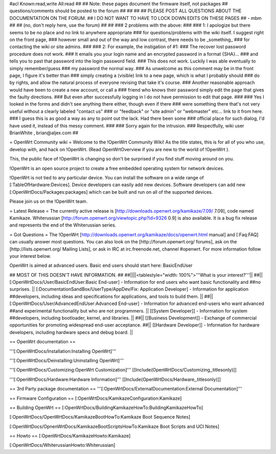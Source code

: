 #acl Known:read,write All:read
##
## Note: these pages document the firmware itself, not packages
##       questions/comments should be posted to the forum
##
##
##
## PLEASE POST ALL QUESTIONS ABOUT THE DOCUMENTATION ON THE FORUM.
## I DO NOT WANT TO HAVE TO LOCK DOWN EDITS ON THESE PAGES
## - mbm
##
## (no, don't reply here, use the forum)
##
##
### 2 problems with the above:
### 
### 1: I apologize but there seems to be no place and no link to anywhere appropriate
### for questions/problems with the wiki itself. I suggest right on the front page,
### however small and out of the way and low contrast, there needs to be _something_
### for contacting the wiki or site admins.
###
### 2: For example, the instigation of #1:
### The recover lost password procedure does not work.
### It emails you your login name and an encrypted password in a format {SHA}...
### and tells you to past that password into the login password field.
### This does not work. Luckily I was able eventually to simply remember/guess
### my password the normal way.
### As unwelcome as this comment may be in the front page, I figure it's better than
### simply creating a (visible) link to a new page, which is what I probably should
### do by rights, and allow the natural process of everyone revising that take it's course.
### Another reasonable approach would have been to create a new account, or call a
### friend who knows their password simply edit the page that gives the faulty directions.
### But even after successfully logging in I do not have permission to edit that page.
###
### Yes I looked in the forms and didn't see anything there either, though even if there
### were something there that's not very useful without a clearly labeled "contact us"
### or "feedback" or "site admin" or "webmaster" etc... link to it from here.
### I guess this is as good a way as any to point out the lack. Had there been some
### official place for such dialog, I'd have used it, instead of this messy comment.
###
### Sorry again for the intrusion.
### Respectfully, wiki user BrianWhite , brian@aljex.com
##

= OpenWrt Community wiki =
Welcome to the !OpenWrt Community Wiki!  As the title states, this is for all of you who use, develop with, and hack on !OpenWrt. (Read OpenWrtOverview if you are new to the world of !OpenWrt ).

This, the public face of !OpenWrt is changing so don't be surprised if you find stuff moving around on you.

!OpenWrt is an open source project to create a free embedded operating system for network devices.

!OpenWrt is not tied to any particular device.  You can install the software on a wide range of [:TableOfHardware:Devices].  Device developers can easily add new devices.  Software developers can add new [:OpenWrtDocs/Packages:packages] which can be built and run on all of the supported devices.

Please join us on the !OpenWrt team.

= Latest Release =
The currently active release is [http://downloads.openwrt.org/kamikaze/7.09/ 7.09], code named Kamikaze. Whiterussian [http://forum.openwrt.org/viewtopic.php?id=9326 0.9] is also available. It is a bug fix release and represents the end of the Whiterussian series.

= Got Questions =
The !OpenWrt   [http://downloads.openwrt.org/kamikaze/docs/openwrt.html manual] and [:Faq:FAQ] can usually answer most questions. You can also look on the [http://forum.openwrt.org/ forums], ask on the [http://lists.openwrt.org/ Mailing Lists], or ask in IRC at irc.freenode.net, channel #openwrt.  For more information follow your interest below.

OpenWrt is aimed at advanced users.  Basic end users should start here: BasicEndUser

## MOST OF THIS DOESN'T HAVE INFORMATION.
##
##||||<tablestyle="width: 100%">'''What is your interest?'''||
##|| [:OpenWrtDocs/User/BasicEndUser:Basic End-user] - Information for end users who want basic functionality and ##no surprises. || [:DocumentationSandBox/UserType/AppDev/Fix: Application Developer] - Information for application ##developers, including ideas and specifications for applications, and tools to build them. ||
##|| [:OpenWrtDocs/User/AdvancedEndUser:Advanced End-user] - Information for advanced end-users who want advanced ##and experimental functionality but who are not programmers. || [[System Developer]] - Information for system ##developers, including bootloader, kernel, and libraries. ||
##|| [[Business Development]] - Exchange of commercial opportunities for promoting widespread end-user acceptance. ##||  [[Hardware Developer]] - Information for hardware developers, including hardware specs and debug board. ||

== OpenWrt documentation ==

'''[:OpenWrtDocs/Installation:Installing OpenWrt]'''

'''[:OpenWrtDocs/Deinstalling:Uninstalling OpenWrt]'''

'''[:OpenWrtDocs/Customizing:OpenWrt Customization]''' [[Include(OpenWrtDocs/Customizing,,titlesonly)]]

'''[:OpenWrtDocs/Hardware:Hardware Information]''' [[Include(OpenWrtDocs/Hardware,,titlesonly)]]

== 3rd Party package documentation ==
'''[:OpenWrtDocs/ExternalDocumentation:External Documentation]'''

== Firmware Configuration ==
[:OpenWrtDocs/KamikazeConfiguration:Kamikaze]

== Building OpenWrt ==
[:OpenWrtDocs/BuildingKamikazeHowTo:BuildingKamikazeHowTo]

[:OpenWrtDocs/OpenWrtDocs/KamikazeBootHowTo:Kamikaze Boot Sequence Notes]

[:OpenWrtDocs/OpnenWrtDocs/KamikazeBootScriptsHowTo:Kamikaze Boot Scripts and UCI Notes]

== Howto ==
[:OpenWrtDocs/KamikazeHowto:Kamikaze]

[:OpenWrtDocs/WhiterussianHowto:Whiterussian]
